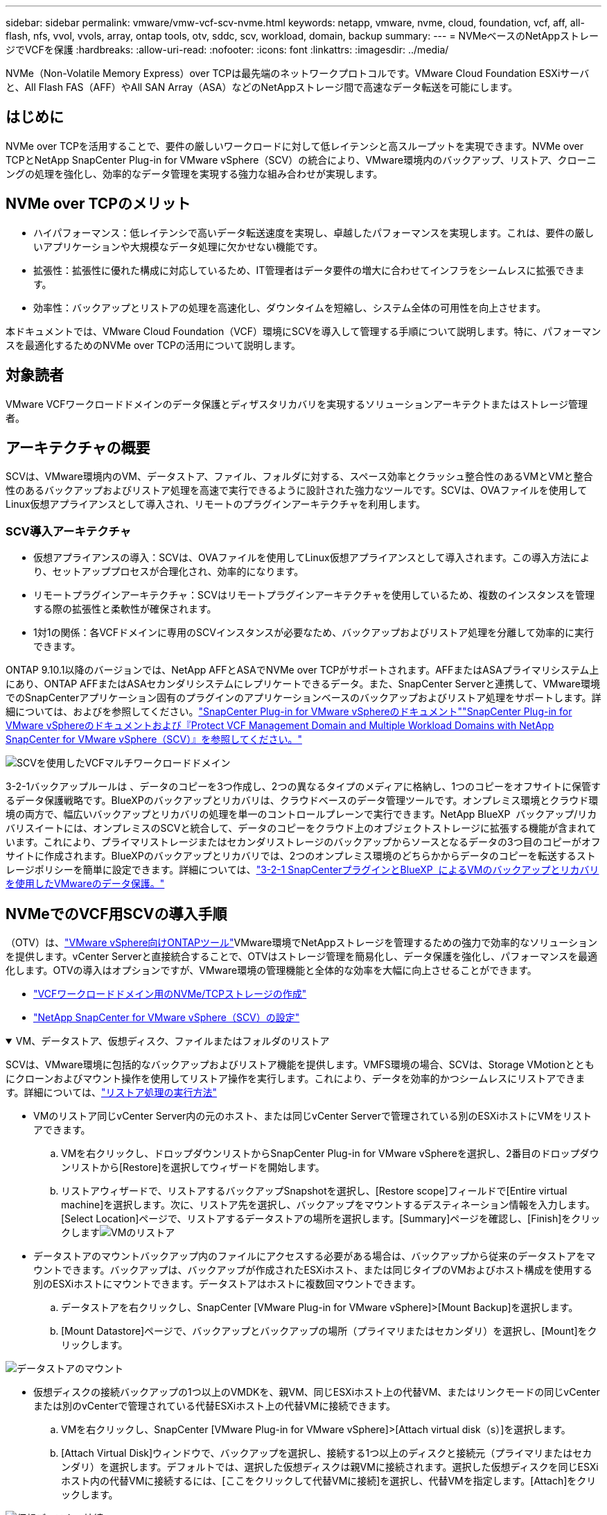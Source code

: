 ---
sidebar: sidebar 
permalink: vmware/vmw-vcf-scv-nvme.html 
keywords: netapp, vmware, nvme, cloud, foundation, vcf, aff, all-flash, nfs, vvol, vvols, array, ontap tools, otv, sddc, scv, workload, domain, backup 
summary:  
---
= NVMeベースのNetAppストレージでVCFを保護
:hardbreaks:
:allow-uri-read: 
:nofooter: 
:icons: font
:linkattrs: 
:imagesdir: ../media/


[role="lead"]
NVMe（Non-Volatile Memory Express）over TCPは最先端のネットワークプロトコルです。VMware Cloud Foundation ESXiサーバと、All Flash FAS（AFF）やAll SAN Array（ASA）などのNetAppストレージ間で高速なデータ転送を可能にします。



== はじめに

NVMe over TCPを活用することで、要件の厳しいワークロードに対して低レイテンシと高スループットを実現できます。NVMe over TCPとNetApp SnapCenter Plug-in for VMware vSphere（SCV）の統合により、VMware環境内のバックアップ、リストア、クローニングの処理を強化し、効率的なデータ管理を実現する強力な組み合わせが実現します。



== NVMe over TCPのメリット

* ハイパフォーマンス：低レイテンシで高いデータ転送速度を実現し、卓越したパフォーマンスを実現します。これは、要件の厳しいアプリケーションや大規模なデータ処理に欠かせない機能です。
* 拡張性：拡張性に優れた構成に対応しているため、IT管理者はデータ要件の増大に合わせてインフラをシームレスに拡張できます。
* 効率性：バックアップとリストアの処理を高速化し、ダウンタイムを短縮し、システム全体の可用性を向上させます。


本ドキュメントでは、VMware Cloud Foundation（VCF）環境にSCVを導入して管理する手順について説明します。特に、パフォーマンスを最適化するためのNVMe over TCPの活用について説明します。



== 対象読者

VMware VCFワークロードドメインのデータ保護とディザスタリカバリを実現するソリューションアーキテクトまたはストレージ管理者。



== アーキテクチャの概要

SCVは、VMware環境内のVM、データストア、ファイル、フォルダに対する、スペース効率とクラッシュ整合性のあるVMとVMと整合性のあるバックアップおよびリストア処理を高速で実行できるように設計された強力なツールです。SCVは、OVAファイルを使用してLinux仮想アプライアンスとして導入され、リモートのプラグインアーキテクチャを利用します。



=== SCV導入アーキテクチャ

* 仮想アプライアンスの導入：SCVは、OVAファイルを使用してLinux仮想アプライアンスとして導入されます。この導入方法により、セットアッププロセスが合理化され、効率的になります。
* リモートプラグインアーキテクチャ：SCVはリモートプラグインアーキテクチャを使用しているため、複数のインスタンスを管理する際の拡張性と柔軟性が確保されます。
* 1対1の関係：各VCFドメインに専用のSCVインスタンスが必要なため、バックアップおよびリストア処理を分離して効率的に実行できます。


ONTAP 9.10.1以降のバージョンでは、NetApp AFFとASAでNVMe over TCPがサポートされます。AFFまたはASAプライマリシステム上にあり、ONTAP AFFまたはASAセカンダリシステムにレプリケートできるデータ。また、SnapCenter Serverと連携して、VMware環境でのSnapCenterアプリケーション固有のプラグインのアプリケーションベースのバックアップおよびリストア処理をサポートします。詳細については、およびを参照してください。link:https://docs.netapp.com/us-en/sc-plugin-vmware-vsphere/index.html["SnapCenter Plug-in for VMware vSphereのドキュメント"]link:https://docs.netapp.com/us-en/netapp-solutions/vmware/vmware_vcf_aff_multi_wkld_scv.html#audience["SnapCenter Plug-in for VMware vSphereのドキュメントおよび『Protect VCF Management Domain and Multiple Workload Domains with NetApp SnapCenter for VMware vSphere（SCV）』を参照してください。"]

image:vmware-vcf-aff-image50.png["SCVを使用したVCFマルチワークロードドメイン"]

3-2-1バックアップルールは 、データのコピーを3つ作成し、2つの異なるタイプのメディアに格納し、1つのコピーをオフサイトに保管するデータ保護戦略です。BlueXPのバックアップとリカバリは、クラウドベースのデータ管理ツールです。オンプレミス環境とクラウド環境の両方で、幅広いバックアップとリカバリの処理を単一のコントロールプレーンで実行できます。NetApp BlueXP  バックアップ/リカバリスイートには、オンプレミスのSCVと統合して、データのコピーをクラウド上のオブジェクトストレージに拡張する機能が含まれています。これにより、プライマリストレージまたはセカンダリストレージのバックアップからソースとなるデータの3つ目のコピーがオフサイトに作成されます。BlueXPのバックアップとリカバリでは、2つのオンプレミス環境のどちらかからデータのコピーを転送するストレージポリシーを簡単に設定できます。詳細については、link:https://docs.netapp.com/us-en/netapp-solutions/ehc/bxp-scv-hybrid-solution.html["3-2-1 SnapCenterプラグインとBlueXP  によるVMのバックアップとリカバリを使用したVMwareのデータ保護。"]



== NVMeでのVCF用SCVの導入手順

（OTV）は、link:https://docs.netapp.com/us-en/ontap-tools-vmware-vsphere/index.html["VMware vSphere向けONTAPツール"]VMware環境でNetAppストレージを管理するための強力で効率的なソリューションを提供します。vCenter Serverと直接統合することで、OTVはストレージ管理を簡易化し、データ保護を強化し、パフォーマンスを最適化します。OTVの導入はオプションですが、VMware環境の管理機能と全体的な効率を大幅に向上させることができます。

* link:https://docs.netapp.com/us-en/netapp-solutions/vmware/vmware_vcf_asa_supp_wkld_nvme.html#scenario-overview["VCFワークロードドメイン用のNVMe/TCPストレージの作成"]
* link:https://docs.netapp.com/us-en/netapp-solutions/vmware/vmware_vcf_aff_multi_wkld_scv.html#architecture-overview["NetApp SnapCenter for VMware vSphere（SCV）の設定"]


.VM、データストア、仮想ディスク、ファイルまたはフォルダのリストア
[%collapsible%open]
====
SCVは、VMware環境に包括的なバックアップおよびリストア機能を提供します。VMFS環境の場合、SCVは、Storage VMotionとともにクローンおよびマウント操作を使用してリストア操作を実行します。これにより、データを効率的かつシームレスにリストアできます。詳細については、link:https://docs.netapp.com/us-en/sc-plugin-vmware-vsphere/scpivs44_how_restore_operations_are_performed.html["リストア処理の実行方法"]

* VMのリストア同じvCenter Server内の元のホスト、または同じvCenter Serverで管理されている別のESXiホストにVMをリストアできます。
+
.. VMを右クリックし、ドロップダウンリストからSnapCenter Plug-in for VMware vSphereを選択し、2番目のドロップダウンリストから[Restore]を選択してウィザードを開始します。
.. リストアウィザードで、リストアするバックアップSnapshotを選択し、[Restore scope]フィールドで[Entire virtual machine]を選択します。次に、リストア先を選択し、バックアップをマウントするデスティネーション情報を入力します。[Select Location]ページで、リストアするデータストアの場所を選択します。[Summary]ページを確認し、[Finish]をクリックしますimage:vmware-vcf-aff-image66.png["VMのリストア"]


* データストアのマウントバックアップ内のファイルにアクセスする必要がある場合は、バックアップから従来のデータストアをマウントできます。バックアップは、バックアップが作成されたESXiホスト、または同じタイプのVMおよびホスト構成を使用する別のESXiホストにマウントできます。データストアはホストに複数回マウントできます。
+
.. データストアを右クリックし、SnapCenter [VMware Plug-in for VMware vSphere]>[Mount Backup]を選択します。
.. [Mount Datastore]ページで、バックアップとバックアップの場所（プライマリまたはセカンダリ）を選択し、[Mount]をクリックします。




image:vmware-vcf-aff-image67.png["データストアのマウント"]

* 仮想ディスクの接続バックアップの1つ以上のVMDKを、親VM、同じESXiホスト上の代替VM、またはリンクモードの同じvCenterまたは別のvCenterで管理されている代替ESXiホスト上の代替VMに接続できます。
+
.. VMを右クリックし、SnapCenter [VMware Plug-in for VMware vSphere]>[Attach virtual disk（s）]を選択します。
.. [Attach Virtual Disk]ウィンドウで、バックアップを選択し、接続する1つ以上のディスクと接続元（プライマリまたはセカンダリ）を選択します。デフォルトでは、選択した仮想ディスクは親VMに接続されます。選択した仮想ディスクを同じESXiホスト内の代替VMに接続するには、[ここをクリックして代替VMに接続]を選択し、代替VMを指定します。[Attach]をクリックします。




image:vmware-vcf-aff-image68.png["仮想ディスクの接続"]

* ファイルとフォルダの復元手順個 々 のファイルとフォルダは、仮想ディスクのバックアップコピーを接続し、選択したファイルまたはフォルダを復元するゲストファイル復元セッションで復元できます。ファイルやフォルダもリストアできます。詳細はこちらをご覧ください。link:https://docs.netapp.com/us-en/sc-plugin-vmware-vsphere/scpivs44_restore_guest_files_and_folders_overview.html["SnapCenterファイルおよびフォルダのリストア："]
+
.. ゲストファイルまたはフォルダのリストア処理用に仮想接続ディスクを使用する場合は、リストア前に接続先のVMにクレデンシャルが設定されている必要があります。 SnapCenter Plug-in for VMware vSphereの [plug-ins]で、 [Guest File][Restore and Run As Credentials]セクション で、ユーザクレデンシャルを入力します。[Username]に「Administrator」と入力する必要があります。image:vmware-vcf-aff-image60.png["クレデンシャルをリストア"]
.. vSphere ClientでVMを右クリックし、 SnapCenter Plug-in for VMware vSphere]>[Guest  File Restore]を選択します。[Restore Scope]ページ で、[Backup Name]、[VMDK virtual disk]、および[Location–primary or secondary]を指定します。[Summery]をクリックして確定します。image:vmware-vcf-aff-image69.png["ファイルとフォルダのリストア"]




====


== 監視とレポート

SCVは、管理者がバックアップとリストアの処理を効率的に管理するのに役立つ、強力な監視機能とレポート機能を備えています。ステータス情報の表示、ジョブの監視、ジョブログのダウンロード、レポートへのアクセスが可能で、詳細の確認が可能です。link:https://docs.netapp.com/us-en/sc-plugin-vmware-vsphere/scpivs44_view_status_information.html["VMware vSphereの監視とレポート用SnapCenterプラグイン"]

image:vmware-vcf-aff-image65.png["SCVダッシュボード"]

NVMe over TCPとNetApp SnapCenter Plug-in for VMware vSphereの機能を活用することで、VMware Cloud Foundationワークロードドメインに対してハイパフォーマンスなデータ保護とディザスタリカバリを実現できます。このアプローチにより、迅速で信頼性の高いバックアップおよびリストア操作が保証され、ダウンタイムが最小限に抑えられ、重要なデータが保護されます。
